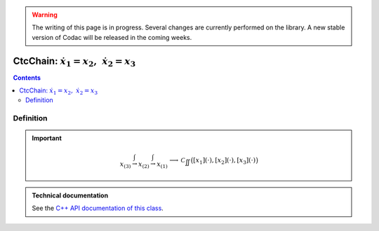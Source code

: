 .. _sec-manual-ctcchain:

.. warning::
  
  The writing of this page is in progress. Several changes are currently performed on the library.
  A new stable version of Codac will be released in the coming weeks.

**********************************************
CtcChain: :math:`\dot{x_1}=x_2,~\dot{x_2}=x_3`
**********************************************

.. contents::


Definition
----------

.. important::
    
  .. math::

    \left.\begin{array}{r}x_{(3)}\stackrel{\int}{\rightarrow}x_{(2)}\stackrel{\int}{\rightarrow}x_{(1)}\end{array}\right. \longrightarrow \mathcal{C}_{\iint}\big([x_1](\cdot),[x_2](\cdot),[x_3](\cdot)\big)

  .. tabs::

    .. code-tab:: py

      ctc.chain.contract(x1, x2, x3)

    .. code-tab:: c++

      ctc::chain.contract(x1, x2, x3);


.. admonition:: Technical documentation

  See the `C++ API documentation of this class <../../../api/html/classcodac_1_1_ctc_chain.html>`_.